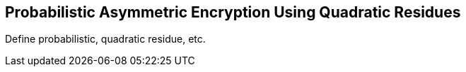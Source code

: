 [[quadratic-residue]]
== Probabilistic Asymmetric Encryption Using Quadratic Residues

Define probabilistic, quadratic residue, etc.
